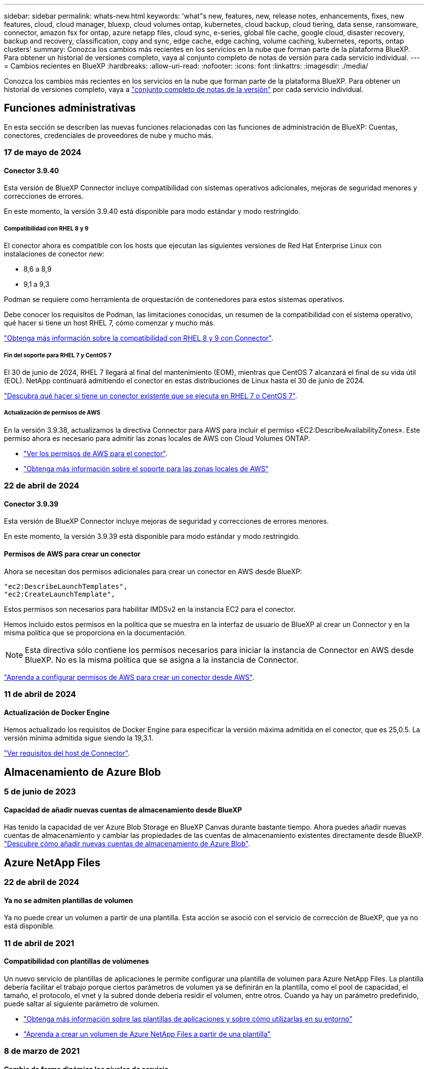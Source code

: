 ---
sidebar: sidebar 
permalink: whats-new.html 
keywords: 'what"s new, features, new, release notes, enhancements, fixes, new features, cloud, cloud manager, bluexp, cloud volumes ontap, kubernetes, cloud backup, cloud tiering, data sense, ransomware, connector, amazon fsx for ontap, azure netapp files, cloud sync, e-series, global file cache, google cloud, disaster recovery, backup and recovery, classification, copy and sync, edge cache, edge caching, volume caching, kubernetes, reports, ontap clusters' 
summary: Conozca los cambios más recientes en los servicios en la nube que forman parte de la plataforma BlueXP. Para obtener un historial de versiones completo, vaya al conjunto completo de notas de versión para cada servicio individual. 
---
= Cambios recientes en BlueXP
:hardbreaks:
:allow-uri-read: 
:nofooter: 
:icons: font
:linkattrs: 
:imagesdir: ./media/


[role="lead"]
Conozca los cambios más recientes en los servicios en la nube que forman parte de la plataforma BlueXP. Para obtener un historial de versiones completo, vaya a link:release-notes-index.html["conjunto completo de notas de la versión"] por cada servicio individual.



== Funciones administrativas

En esta sección se describen las nuevas funciones relacionadas con las funciones de administración de BlueXP: Cuentas, conectores, credenciales de proveedores de nube y mucho más.



=== 17 de mayo de 2024



==== Conector 3.9.40

Esta versión de BlueXP Connector incluye compatibilidad con sistemas operativos adicionales, mejoras de seguridad menores y correcciones de errores.

En este momento, la versión 3.9.40 está disponible para modo estándar y modo restringido.



===== Compatibilidad con RHEL 8 y 9

El conector ahora es compatible con los hosts que ejecutan las siguientes versiones de Red Hat Enterprise Linux con instalaciones de conector _new_:

* 8,6 a 8,9
* 9,1 a 9,3


Podman se requiere como herramienta de orquestación de contenedores para estos sistemas operativos.

Debe conocer los requisitos de Podman, las limitaciones conocidas, un resumen de la compatibilidad con el sistema operativo, qué hacer si tiene un host RHEL 7, cómo comenzar y mucho más.

https://docs.netapp.com/us-en/bluexp-setup-admin/reference-connector-operating-system-changes.html["Obtenga más información sobre la compatibilidad con RHEL 8 y 9 con Connector"].



===== Fin del soporte para RHEL 7 y CentOS 7

El 30 de junio de 2024, RHEL 7 llegará al final del mantenimiento (EOM), mientras que CentOS 7 alcanzará el final de su vida útil (EOL). NetApp continuará admitiendo el conector en estas distribuciones de Linux hasta el 30 de junio de 2024.

https://docs.netapp.com/us-en/bluexp-setup-admin/reference-connector-operating-system-changes.html["Descubra qué hacer si tiene un conector existente que se ejecuta en RHEL 7 o CentOS 7"].



===== Actualización de permisos de AWS

En la versión 3.9.38, actualizamos la directiva Connector para AWS para incluir el permiso «EC2:DescribeAvailabilityZones». Este permiso ahora es necesario para admitir las zonas locales de AWS con Cloud Volumes ONTAP.

* https://docs.netapp.com/us-en/bluexp-setup-admin/reference-permissions-aws.html["Ver los permisos de AWS para el conector"].
* https://docs.netapp.com/us-en/bluexp-cloud-volumes-ontap/whats-new.html["Obtenga más información sobre el soporte para las zonas locales de AWS"^]




=== 22 de abril de 2024



==== Conector 3.9.39

Esta versión de BlueXP Connector incluye mejoras de seguridad y correcciones de errores menores.

En este momento, la versión 3.9.39 está disponible para modo estándar y modo restringido.



==== Permisos de AWS para crear un conector

Ahora se necesitan dos permisos adicionales para crear un conector en AWS desde BlueXP:

[source, json]
----
"ec2:DescribeLaunchTemplates",
"ec2:CreateLaunchTemplate",
----
Estos permisos son necesarios para habilitar IMDSv2 en la instancia EC2 para el conector.

Hemos incluido estos permisos en la política que se muestra en la interfaz de usuario de BlueXP al crear un Connector y en la misma política que se proporciona en la documentación.


NOTE: Esta directiva sólo contiene los permisos necesarios para iniciar la instancia de Connector en AWS desde BlueXP. No es la misma política que se asigna a la instancia de Connector.

https://docs.netapp.com/us-en/bluexp-setup-admin/task-install-connector-aws-bluexp.html#step-2-set-up-aws-permissions["Aprenda a configurar permisos de AWS para crear un conector desde AWS"].



=== 11 de abril de 2024



==== Actualización de Docker Engine

Hemos actualizado los requisitos de Docker Engine para especificar la versión máxima admitida en el conector, que es 25,0.5. La versión mínima admitida sigue siendo la 19,3.1.

https://docs.netapp.com/us-en/bluexp-setup-admin/task-install-connector-on-prem.html#step-1-review-host-requirements["Ver requisitos del host de Connector"].



== Almacenamiento de Azure Blob



=== 5 de junio de 2023



==== Capacidad de añadir nuevas cuentas de almacenamiento desde BlueXP

Has tenido la capacidad de ver Azure Blob Storage en BlueXP Canvas durante bastante tiempo. Ahora puedes añadir nuevas cuentas de almacenamiento y cambiar las propiedades de las cuentas de almacenamiento existentes directamente desde BlueXP. https://docs.netapp.com/us-en/bluexp-blob-storage/task-add-blob-storage.html["Descubre cómo añadir nuevas cuentas de almacenamiento de Azure Blob"^].



== Azure NetApp Files



=== 22 de abril de 2024



==== Ya no se admiten plantillas de volumen

Ya no puede crear un volumen a partir de una plantilla. Esta acción se asoció con el servicio de corrección de BlueXP, que ya no está disponible.



=== 11 de abril de 2021



==== Compatibilidad con plantillas de volúmenes

Un nuevo servicio de plantillas de aplicaciones le permite configurar una plantilla de volumen para Azure NetApp Files. La plantilla debería facilitar el trabajo porque ciertos parámetros de volumen ya se definirán en la plantilla, como el pool de capacidad, el tamaño, el protocolo, el vnet y la subred donde debería residir el volumen, entre otros. Cuando ya hay un parámetro predefinido, puede saltar al siguiente parámetro de volumen.

* https://docs.netapp.com/us-en/bluexp-remediation/concept-resource-templates.html["Obtenga más información sobre las plantillas de aplicaciones y sobre cómo utilizarlas en su entorno"^]
* https://docs.netapp.com/us-en/bluexp-azure-netapp-files/task-create-volumes.html["Aprenda a crear un volumen de Azure NetApp Files a partir de una plantilla"]




=== 8 de marzo de 2021



==== Cambie de forma dinámica los niveles de servicio

Ahora puede cambiar de forma dinámica el nivel de servicio de un volumen para satisfacer las necesidades de la carga de trabajo y optimizar los costes. El volumen se mueve al otro pool de capacidad sin afectar al volumen.

https://docs.netapp.com/us-en/bluexp-azure-netapp-files/task-manage-volumes.html#change-the-volumes-service-level["Aprenda a cambiar el nivel de servicio de un volumen"].



== Amazon FSX para ONTAP



=== 30 de julio de 2023

Ahora los clientes pueden crear sistemas de archivos de Amazon FSx para NetApp ONTAP en tres nuevas regiones de AWS: Europa (Zúrich), Europa (España) y Asia Pacífico (Hyderabad).

Consulte link:https://aws.amazon.com/about-aws/whats-new/2023/04/amazon-fsx-netapp-ontap-three-regions/#:~:text=Customers%20can%20now%20create%20Amazon,file%20systems%20in%20the%20cloud["Amazon FSx para NetApp ONTAP ya está disponible en tres regiones adicionales"^] para obtener todos los detalles.



=== 02 de julio de 2023

* Ahora puede hacerlo link:https://docs.netapp.com/us-en/cloud-manager-fsx-ontap/use/task-add-fsx-svm.html["Añadir una máquina virtual de almacenamiento"] Al sistema de archivos de Amazon FSx para NetApp ONTAP mediante BlueXP.
* La pestaña **Mis oportunidades** ahora es **Mi estado**. La documentación se actualiza para reflejar el nuevo nombre.




=== 04 de junio de 2023

* Cuando link:https://docs.netapp.com/us-en/cloud-manager-fsx-ontap/use/task-creating-fsx-working-environment.html#create-an-amazon-fsx-for-netapp-ontap-working-environment["crear un entorno de trabajo"], puede especificar la hora de inicio de la ventana de mantenimiento semanal de 30 minutos para asegurarse de que el mantenimiento no entra en conflicto con las actividades empresariales críticas.
* Cuando link:https://docs.netapp.com/us-en/cloud-manager-fsx-ontap/use/task-add-fsx-volumes.html["creación de un volumen"], Puede habilitar la optimización de datos mediante la creación de una FlexGroup para distribuir datos entre volúmenes.




== Almacenamiento Amazon S3



=== 5 de marzo de 2023



==== Posibilidad de añadir nuevos cubos desde BlueXP

Has tenido la posibilidad de ver cubos de Amazon S3 en BlueXP Canvas durante mucho tiempo. Ahora puede agregar nuevos cubos y cambiar las propiedades de los cubos existentes directamente desde BlueXP. https://docs.netapp.com/us-en/bluexp-s3-storage/task-add-s3-bucket.html["Descubra cómo añadir nuevos bloques de Amazon S3"^].



== Backup y recuperación



=== 30 de abril de 2024



==== Capacidad para habilitar o deshabilitar los análisis programados de ransomware

Anteriormente, podía habilitar o deshabilitar los análisis de ransomware, pero no podía hacer esto para los análisis programados.

Con este lanzamiento, ahora puede habilitar o deshabilitar los análisis programados de ransomware en la última copia de Snapshot utilizando la opción de la página Configuración avanzada. Si la activa, las exploraciones se realizan semanalmente de forma predeterminada. Puede cambiar esa programación a días o semanas o deshabilitarla, lo que ahorrará costes.

Consulte la siguiente información para obtener más detalles:

* https://docs.netapp.com/us-en/bluexp-backup-recovery/task-manage-backup-settings-ontap.html["Gestionar la configuración de copia de seguridad"]
* https://docs.netapp.com/us-en/bluexp-backup-recovery/task-create-policies-ontap.html["Gestione políticas para volúmenes de ONTAP"]
* https://docs.netapp.com/us-en/bluexp-backup-recovery/concept-cloud-backup-policies.html["Configuración de políticas de backup en objeto"]




=== 04 de abril de 2024



==== Capacidad de habilitar o deshabilitar los análisis de ransomware

Anteriormente, cuando habilitó la detección de ransomware en una política de backup, los análisis se realizaban automáticamente cuando se creó el primer backup y cuando restauró un backup. Anteriormente, el servicio analizaba todas las copias snapshot y no podía desactivar las exploraciones.

Con este lanzamiento, ahora puede habilitar o deshabilitar los análisis de ransomware en la última copia de Snapshot usando la opción de la página Configuración avanzada. Si la activa, las exploraciones se realizan semanalmente de forma predeterminada.

Consulte la siguiente información para obtener más detalles:

* https://docs.netapp.com/us-en/bluexp-backup-recovery/task-manage-backup-settings-ontap.html["Gestionar la configuración de copia de seguridad"]
* https://docs.netapp.com/us-en/bluexp-backup-recovery/task-create-policies-ontap.html["Gestione políticas para volúmenes de ONTAP"]
* https://docs.netapp.com/us-en/bluexp-backup-recovery/concept-cloud-backup-policies.html["Configuración de políticas de backup en objeto"]




=== 12 de marzo de 2024



==== Capacidad para realizar «Restauraciones rápidas» desde backups en el cloud a volúmenes de ONTAP en las instalaciones

Ahora puede realizar una restauración _rápida_ de un volumen desde un almacenamiento en cloud a un volumen de destino de ONTAP en las instalaciones. Antes, podía realizar una restauración rápida solo en un sistema Cloud Volumes ONTAP. La restauración rápida es ideal para situaciones de recuperación ante desastres en las que se necesita proporcionar acceso a un volumen lo antes posible. Una restauración rápida es mucho más rápida que la restauración de volúmenes completos; restaura los metadatos desde una snapshot de la nube a un volumen de destino de ONTAP. La fuente podría ser AWS S3, Azure Blob, Google Cloud Services o NetApp StorageGRID.

El sistema de destino local de ONTAP debe ejecutar ONTAP versión 9.14.1 o posterior.

Puede hacerlo mediante el proceso Examinar y Restaurar, no mediante el proceso Buscar y Restaurar.

Para obtener más información, consulte https://docs.netapp.com/us-en/bluexp-backup-recovery/task-restore-backups-ontap.html["Restaurar datos de ONTAP de archivos de backup"].



==== Capacidad de restaurar archivos y carpetas desde copias de Snapshot y replicación

Anteriormente, solo podía restaurar archivos y carpetas desde copias de backup en AWS, Azure y Google Cloud Services. Ahora puede restaurar archivos y carpetas desde copias Snapshot locales y desde copias de replicación.

Puede realizar esta función mediante el proceso de búsqueda y restauración, no mediante el proceso de exploración y restauración.



== Clasificación



=== 1 de abril de 2024 (Versión 1,30)



==== Compatibilidad añadida para la clasificación de BlueXP de RHEL v8,8 y v9,3

Esta versión es compatible con Red Hat Enterprise Linux v8,8 y v9,3, además de la versión 9.x admitida anteriormente, que requiere Podman, en lugar del motor Docker. Esto es aplicable a cualquier instalación manual en las instalaciones de la clasificación de BlueXP.

Los siguientes sistemas operativos deben utilizar el motor de contenedor Podman y requieren la versión de clasificación de BlueXP 1,30 o posterior: Red Hat Enterprise Linux versiones 8,8, 9,0, 9,1, 9,2 y 9,3.

Más información acerca de https://docs.netapp.com/us-en/bluexp-classification/task-deploy-overview.html["Información general sobre las puestas en marcha de clasificación de BlueXP"].



==== Se quitó la opción para activar la recogida del registro de auditoría

Se deshabilitó la opción para activar la recogida de registros de auditoría.



==== Velocidad de escaneo mejorada

Se ha mejorado el rendimiento de escaneo en nodos de escáner secundarios. Puede agregar más nodos de escáner si necesita potencia de procesamiento adicional para sus escaneos. Para obtener más información, consulte https://docs.netapp.com/us-en/bluexp-classification/task-deploy-compliance-onprem.html["Instala la clasificación de BlueXP en un host que tenga acceso a Internet"].



==== Actualizaciones automáticas

Si implementaste la clasificación de BlueXP en un sistema con acceso a Internet, el sistema se actualizará automáticamente. Anteriormente, la actualización se produjo después de un tiempo específico transcurrido desde la última actividad del usuario. Con esta versión, la clasificación de BlueXP se actualiza automáticamente si la hora local es entre las 1:00 y las 5:00:00. Si la hora local está fuera de estas horas, la actualización se produce después de que transcurra un tiempo específico desde la última actividad del usuario. Para obtener más información, consulte https://docs.netapp.com/us-en/bluexp-classification/task-deploy-compliance-onprem.html["Instale en un host Linux con acceso a Internet"].

Si implementaste la clasificación de BlueXP sin acceso a Internet, tendrás que actualizar manualmente. Para obtener más información, consulte https://docs.netapp.com/us-en/bluexp-classification/task-deploy-compliance-dark-site.html["Instala la clasificación BlueXP en un host Linux sin acceso a Internet"].



=== 4 de marzo de 2024 (versión 1,29)



==== Ahora puede excluir los datos de escaneo que residen en ciertos directorios de origen de datos

Si desea que la clasificación de BlueXP excluya los datos de análisis que residen en determinados directorios de orígenes de datos, puede añadir estos nombres de directorio a un archivo de configuración que procese la clasificación de BlueXP. Esta función le permite evitar el escaneo de directorios que no son necesarios, o que daría lugar a la devolución de resultados de datos personales falsos positivos.

https://docs.netapp.com/us-en/bluexp-classification/task-exclude-scan-paths.html["Leer más"].



==== El soporte de instancias extra grandes ya está cualificado

Si necesitas la clasificación de BlueXP para analizar más de 250 millones de archivos, puedes utilizar una instancia de Extra Large en la puesta en marcha de la nube o en la instalación on-premises. Este tipo de sistema puede escanear hasta 500 millones de archivos.

https://docs.netapp.com/us-en/bluexp-classification/concept-cloud-compliance.html#using-a-smaller-instance-type["Leer más"].



=== 10 de enero de 2024 (versión 1,27)



==== Los resultados de la página de investigación ahora muestran el tamaño total además del número total de elementos

Los resultados filtrados en la página de investigación ahora muestran el tamaño total de los elementos además del número total de archivos. Esto puede ayudar al mover archivos, eliminar archivos y más.



==== Configurar IDs de grupo adicionales como abiertos para la organización

Ahora puede configurar los ID de grupo en NFS para que se consideren «abiertos a la organización» directamente desde la clasificación de BlueXP si el grupo no se había establecido inicialmente con ese permiso. Todos los archivos y carpetas que tengan estos ID de grupo adjuntos se mostrarán como abiertos a la organización en la página Detalles de la investigación. Descubra cómo https://docs.netapp.com/us-en/bluexp-classification/task-add-group-id-as-open.html["Agregar ID de grupo adicionales como abiertos a la organización"].



== Cloud Volumes ONTAP



=== 23 de abril de 2024



==== Se admiten nuevas regiones para implementaciones de varias zonas de disponibilidad en Azure

Las siguientes regiones admiten ahora implementaciones de zonas de disponibilidad múltiple de alta disponibilidad en Azure para Cloud Volumes ONTAP 9.12.1 GA y versiones posteriores:

* Alemania Oeste Central
* Polonia Central
* Oeste de EE.UU. 3
* Israel Central
* Italia Norte
* Canada Central


Para ver una lista de todas las regiones, consulte https://bluexp.netapp.com/cloud-volumes-global-regions["Mapa de regiones globales en Azure"^].



==== La región de Johannesburgo ahora es compatible con Google Cloud

La región de Johannesburgo (`africa-south1` Región) ahora es compatible con Google Cloud para Cloud Volumes ONTAP 9.12.1 GA y posterior.

Para ver una lista de todas las regiones, consulte https://bluexp.netapp.com/cloud-volumes-global-regions["Mapa de regiones globales en Google Cloud"^].



==== Ya no se admiten plantillas y etiquetas de volumen

Ya no se puede crear un volumen a partir de una plantilla ni editar las etiquetas de un volumen. Estas acciones estaban asociadas al servicio de corrección de BlueXP, que ya no está disponible.



=== 8 de marzo de 2024



==== Compatibilidad con Amazon Instant Metadata Service v2

En AWS, Cloud Volumes ONTAP, Mediator y Connector ahora admiten el servicio de metadatos instantáneos de Amazon v2 (IMDSv2) para todas las funciones. IMDSv2 proporciona protección mejorada contra vulnerabilidades. Anteriormente, solo IMDSv1 era compatible.

Si las directivas de seguridad lo requieren, puede configurar las instancias de EC2 para que utilicen IMDSv2. Para obtener instrucciones, consulte link:https://docs.netapp.com/us-en/bluexp-setup-admin/task-managing-connectors.html#require-the-use-of-imdsv2-on-amazon-ec2-instances["Documentación de configuración y administración de BlueXP para gestionar los conectores existentes"^].



=== 5 de marzo de 2024



==== Cloud Volumes ONTAP 9.14.1 GA

BlueXP ahora puede poner en marcha y gestionar el lanzamiento de disponibilidad general de Cloud Volumes ONTAP 9.14.1 en AWS, Azure y Google Cloud.



== Cloud Volumes Service para Google Cloud



=== 9 de septiembre de 2020



==== Compatibilidad con Cloud Volumes Service para Google Cloud

Ahora puede gestionar Cloud Volumes Service para Google Cloud directamente desde BlueXP:

* Configurar y crear un entorno de trabajo
* Cree y gestione volúmenes NFSv3 y NFSv4.1 para clientes de Linux y UNIX
* Crear y gestionar volúmenes de SMB 3.x para clientes Windows
* Crear, eliminar y restaurar copias de Snapshot de volumen




== Operaciones de cloud



=== 7 de diciembre de 2020



==== Navegación entre Cloud Manager y Spot

Ahora es más fácil navegar entre Cloud Manager y Spot.

Una nueva sección de *Operaciones de almacenamiento* en Spot le permite navegar directamente a Cloud Manager. Después de terminar, puede volver a Spot desde la pestaña *Compute* de Cloud Manager.



=== 18 de octubre de 2020



==== Presentamos el servicio de computación

Aprovechando https://spot.io/products/cloud-analyzer/["Spot's Cloud Analyzer"^], Cloud Manager ahora puede proporcionar un análisis de costes de alto nivel de su gasto en informática en la nube e identificar ahorros potenciales. Esta información está disponible en el servicio *Compute* de Cloud Manager.

https://docs.netapp.com/us-en/bluexp-cloud-ops/concept-compute.html["Obtenga más información sobre el servicio de computación"].

image:https://raw.githubusercontent.com/NetAppDocs/bluexp-cloud-ops/main/media/screenshot_compute_dashboard.gif["Captura de pantalla que muestra la página Análisis de costes en Cloud Manager"]



== Copiar y sincronizar



=== 8 de abril de 2024



==== Compatibilidad con RHEL 8,9

El agente de datos ahora se admite en hosts que ejecutan Red Hat Enterprise Linux 8,9.

https://docs.netapp.com/us-en/bluexp-copy-sync/task-installing-linux.html#linux-host-requirements["Vea los requisitos del host Linux"].



=== 11 de febrero de 2024



==== Filtra directorios por regex

Los usuarios ahora tienen la opción de filtrar directorios usando regex.

https://docs.netapp.com/us-en/bluexp-copy-sync/task-creating-relationships.html#create-other-types-of-sync-relationships["Obtenga más información sobre la función *Excluir directorios*."]



=== 26 de noviembre de 2023



==== Soporte de clase de almacenamiento de datos fríos para Azure Blob

El nivel de almacenamiento de datos fríos de Azure Blob ahora está disponible al crear una relación de sincronización.

https://docs.netapp.com/us-en/bluexp-copy-sync/task-creating-relationships.html["Obtenga más información sobre la creación de una relación de sincronización."]



==== Soporte para la región de Tel Aviv en agentes de datos de AWS

Tel Aviv es ahora una región compatible al crear un agente de datos en AWS.

https://docs.netapp.com/us-en/bluexp-copy-sync/task-installing-aws.html#creating-the-data-broker["Obtenga más información sobre cómo crear un agente de datos en AWS"].



==== Actualizar a la versión del nodo para los agentes de datos

Todos los nuevos agentes de datos utilizarán ahora la versión del nodo 21,2.0. Los agentes de datos que no son compatibles con esta actualización, como CentOS 7,0 y Ubuntu Server 18,0, ya no funcionarán con la copia y sincronización de BlueXP.



== Asesor digital



=== 28 de marzo de 2024



==== Asesor de actualizaciones

La versión anterior de Upgrade Advisor ya no está disponible. Puede utilizar la versión mejorada de Upgrade Advisor para generar planes de actualización para un solo clúster y de varios clústeres. link:https://docs.netapp.com/us-en/active-iq/upgrade_advisor_overview.html["Descubra cómo ver las recomendaciones de actualización y generar un plan de actualización."]



=== 15 de marzo de 2024



==== Bienestar

* El flujo de trabajo de bienestar ahora incluye el widget de sostenibilidad, que proporciona el recuento de acciones recomendadas en los niveles de cliente, lista de seguimiento, sitio y grupo. Puede hacer clic en el número de acciones para obtener una vista detallada de estas acciones recomendadas en el panel de control de Sustainability. Para obtener más información, consulte link:https://docs.netapp.com/us-en/active-iq/learn_BlueXP_sustainability.html["Analice la sostenibilidad de sus sistemas de almacenamiento"].
* Las vulnerabilidades de seguridad y los widgets de defensa contra ransomware del flujo de trabajo de bienestar se combinan en un único widget, que ahora se denomina seguridad y defensa contra ransomware.




==== Consola de comprobación del estado

La cronología de casos técnicos se mejora para ver el historial completo de casos de 6 o 12 meses.



=== 29 de febrero de 2024



==== Lista de observación

Ahora puedes crear una lista de seguimiento basada en los números de suscripción de Keystone y buscar una suscripción de Keystone utilizando los tres primeros caracteres de un número de suscripción o un nombre de lista de seguimiento.



== Cartera digital



=== 5 de marzo de 2024



==== Recuperación ante desastres de BlueXP

La cartera digital de BlueXP ahora te permite gestionar las licencias para la recuperación ante desastres de BlueXP. Es posible añadir licencias, actualizar licencias y ver detalles sobre la capacidad con licencia.

https://docs.netapp.com/us-en/bluexp-digital-wallet/task-manage-data-services-licenses.html["Descubre cómo gestionar las licencias para los servicios de datos de BlueXP"]



=== 30 de julio de 2023



==== Mejoras en los informes de uso

Hay disponibles varias mejoras en los informes de uso de Cloud Volumes ONTAP:

* La unidad TiB ahora se incluye en el nombre de las columnas.
* Ahora se incluye un nuevo campo _node(s)_ para los números de serie.
* Ahora se incluye una nueva columna _Workload Type_ en el informe Storage VMs usage.
* Los nombres de entornos de trabajo ahora se incluyen en los informes de uso de volúmenes y máquinas virtuales de almacenamiento.
* El tipo de volumen _file_ ahora está etiquetado como _Primary (Read/Write)_.
* El tipo de volumen _secondary_ ahora está etiquetado como _Secondary (DP)_.


Para obtener más información sobre los informes de uso, consulte https://docs.netapp.com/us-en/bluexp-digital-wallet/task-manage-capacity-licenses.html#download-usage-reports["Descargar informes de uso"].



=== 7 de mayo de 2023



==== Ofertas privadas de Google Cloud

La cartera digital de BlueXP ahora identifica las suscripciones a Google Cloud Marketplace que están asociadas a una oferta privada y muestra la fecha de finalización y la duración de la suscripción. Esta mejora le permite verificar que ha aceptado con éxito la oferta privada y validar sus términos.



==== Desglose del uso de carga

Ahora puede averiguar por qué se le cobra cuando está suscrito a licencias basadas en capacidad. Puede descargar los siguientes tipos de informes de uso desde la cartera digital de BlueXP. Los informes de uso proporcionan los detalles de capacidad de las suscripciones y cómo se le cobra por los recursos de sus suscripciones a Cloud Volumes ONTAP. Los informes descargables se pueden compartir fácilmente con otros.

* Uso del paquete Cloud Volumes ONTAP
* Uso de alto nivel
* Uso de los equipos virtuales de almacenamiento
* Uso de volúmenes


Para obtener más información sobre los informes de uso, consulte https://docs.netapp.com/us-en/bluexp-digital-wallet/task-manage-capacity-licenses.html#download-usage-reports["Descargar informes de uso"].



=== 3 de abril de 2023



==== Notificaciones por correo electrónico

Las notificaciones por correo electrónico ahora son compatibles con la cartera digital de BlueXP.

Si configura los ajustes de notificación, puede recibir notificaciones por correo electrónico cuando sus licencias de BYOL estén a punto de expirar (una notificación de "advertencia") o si ya han caducado (una notificación de "error").

https://docs.netapp.com/us-en/bluexp-setup-admin/task-monitor-cm-operations.html["Aprenda a configurar notificaciones por correo electrónico"^]



==== Capacidad con licencia para suscripciones al mercado

Al visualizar la gestión de licencias basadas en la capacidad para Cloud Volumes ONTAP, la cartera digital de BlueXP ahora muestra la capacidad con licencia que compraste con las ofertas privadas del mercado.

https://docs.netapp.com/us-en/bluexp-digital-wallet/task-manage-capacity-licenses.html["Aprenda a ver la capacidad consumida en su cuenta"].



== Recuperación tras siniestros



=== 5 de marzo de 2024

Esta es la versión de Disponibilidad general de la recuperación de desastres de BlueXP, que incluye las siguientes actualizaciones.

* *ACTUALIZACIONES DE LICENCIA*: Con la recuperación ante desastres de BlueXP, puedes registrarte para una prueba gratuita de 90 días o BYOL, que es un archivo de licencia de NetApp (NLF) que obtienes de tu representante de ventas de NetApp Puede utilizar el número de serie de la licencia para activar la licencia de licencia en la cartera digital de BlueXP. Los cargos de recuperación ante desastres de BlueXP se basan en la capacidad aprovisionada de los almacenes de datos.
+
Para obtener más detalles sobre cómo configurar la licencia para la recuperación ante desastres de BlueXP, consulte https://docs.netapp.com/us-en/bluexp-disaster-recovery/get-started/dr-licensing.html["Configurar la licencia"].

+
Para obtener más información sobre la gestión de licencias para los servicios de *All* BlueXP, consulte https://docs.netapp.com/us-en/bluexp-digital-wallet/task-manage-data-services-licenses.html["Gestiona las licencias para todos los servicios de BlueXP"^].



* *Editar horarios*: Con esta versión, ahora puede configurar horarios para probar pruebas de cumplimiento y failover para asegurarse de que funcionen correctamente en caso de necesitarlos.
+
Para obtener más información, consulte https://docs.netapp.com/us-en/bluexp-disaster-recovery/use/drplan-create.html["Cree el plan de replicación"].





=== 1 de febrero de 2024

Esta versión previa de la recuperación ante desastres de BlueXP incluye las siguientes actualizaciones:

* * Mejora de red*: Con esta versión, ahora puede cambiar el tamaño de los valores de CPU y RAM de VM. Ahora también puede seleccionar una dirección IP estática o DHCP de red para la máquina virtual.
+
** DHCP: Si elige esta opción, proporcionará credenciales para la máquina virtual.
** Static IP: Puede seleccionar la misma información o una diferente de la máquina virtual de origen. Si elige lo mismo que el origen, no necesita introducir credenciales. Por otro lado, si elige utilizar información diferente de la fuente, puede proporcionar las credenciales, la dirección IP, la máscara de subred, el DNS y la información de la puerta de enlace.
+
Para obtener más información, consulte https://docs.netapp.com/us-en/bluexp-disaster-recovery/use/drplan-create.html["Cree un plan de replicación"].



* *Los scripts personalizados* ahora se pueden incluir como procesos post failover. Con scripts personalizados, puedes ejecutar tu script de recuperación ante desastres de BlueXP después de un proceso de conmutación al respaldo. Por ejemplo, puede utilizar un script personalizado para reanudar todas las transacciones de la base de datos una vez finalizada la operación de failover.
+
Para obtener más información, consulte https://docs.netapp.com/us-en/bluexp-disaster-recovery/use/failover.html["Conmutación al nodo de respaldo en un sitio remoto"].

* *Relación de SnapMirror*: Ahora puede crear una relación de SnapMirror mientras desarrolla el plan de replicación. Anteriormente, tenías que crear la relación fuera de la recuperación ante desastres de BlueXP.
+
Para obtener más información, consulte https://docs.netapp.com/us-en/bluexp-disaster-recovery/use/drplan-create.html["Cree un plan de replicación"].

* *Grupos de consistencia*: Cuando creas un plan de replicación, puedes incluir VMs que sean de diferentes volúmenes y diferentes SVM. La recuperación ante desastres de BlueXP crea una snapshot de grupo de consistencia incluyendo todos los volúmenes y actualizaciones todas las ubicaciones secundarias.
+
Para obtener más información, consulte https://docs.netapp.com/us-en/bluexp-disaster-recovery/use/drplan-create.html["Cree un plan de replicación"].

* *Opción de retraso de encendido de VM*: Cuando crea un plan de replicación, puede agregar VM a un grupo de recursos. Con los grupos de recursos, puede establecer un retraso en cada máquina virtual para que se inicien una secuencia retrasada.
+
Para obtener más información, consulte https://docs.netapp.com/us-en/bluexp-disaster-recovery/use/drplan-create.html["Cree un plan de replicación"].

* * Copias snapshot coherentes con la aplicación*: Puede especificar que cree copias snapshot coherentes con la aplicación. El servicio desactivará la aplicación y, a continuación, realizará una snapshot para obtener un estado coherente de la aplicación.
+
Para obtener más información, consulte https://docs.netapp.com/us-en/bluexp-disaster-recovery/use/drplan-create.html["Cree un plan de replicación"].





=== 11 de enero de 2024

Esta versión preliminar de la recuperación ante desastres de BlueXP incluye las siguientes actualizaciones:

* Con esta versión, puede acceder a la información de otras páginas desde el Dashboard más rápidamente.


https://docs.netapp.com/us-en/bluexp-disaster-recovery/get-started/dr-intro.html["Obtén más información sobre la recuperación ante desastres de BlueXP"].



=== 20 de octubre de 2023

Esta versión preliminar de la recuperación ante desastres de BlueXP incluye las siguientes actualizaciones.

Ahora, con la recuperación ante desastres de BlueXP, puedes proteger tus cargas de trabajo de VMware basadas en NFS on-premises frente a desastres en otro entorno de VMware basado en NFS en las instalaciones además del cloud público. La recuperación de desastres de BlueXP orquesta la finalización de los planes de recuperación ante desastres.


NOTE: Con esta oferta de vista previa, NetApp se reserva el derecho de modificar los detalles, el contenido y la línea de tiempo de la oferta antes de la disponibilidad general.

https://docs.netapp.com/us-en/bluexp-disaster-recovery/get-started/dr-intro.html["Obtén más información sobre la recuperación ante desastres de BlueXP"].



== Sistemas E-Series



=== 18 de septiembre de 2022



==== Compatibilidad con E-Series

Ahora puedes detectar tus sistemas E-Series directamente en BlueXP. El descubrimiento de sistemas E-Series le ofrece una visión completa de los datos en su multicloud híbrido.



== Eficiencia económica



=== 14 de marzo de 2024

Si tienes activos implementados y quieres determinar si es necesario actualizar una tecnología, puedes utilizar las opciones de actualización de la tecnología de eficiencia económica de BlueXP. Puede revisar una breve evaluación de sus cargas de trabajo actuales y recibir recomendaciones, o bien si envió registros de AutoSupport a NetApp en los últimos 90 días, el servicio ahora puede proporcionar una simulación de cargas de trabajo para ver el rendimiento de las cargas de trabajo en hardware nuevo.

También puede agregar una carga de trabajo y excluir las cargas de trabajo existentes de la simulación.

Anteriormente, solo podía realizar una evaluación de sus activos e identificar si se recomienda una actualización tecnológica.

Ahora la función forma parte de la opción Tech Refresh de la barra de navegación izquierda.

Obtenga más información sobre la link:../use/tech-refresh.html["Evaluar una actualización tecnológica"].



=== 08 de noviembre de 2023

Esta versión de la eficiencia económica de BlueXP incluye una nueva opción para realizar una evaluación de sus activos e identificar si se recomienda una actualización tecnológica. El servicio incluye una nueva opción de actualización tecnológica en la navegación izquierda, nuevas páginas en las que puede realizar una evaluación de sus activos y cargas de trabajo actuales, y un informe que le ofrece recomendaciones.



=== 02 de abril de 2023

El nuevo servicio de eficiencia económica de BlueXP identifica los activos de almacenamiento con baja capacidad actual o prevista y ofrece recomendaciones sobre la organización de datos en niveles o la capacidad adicional para sistemas de AFF on-premises.

link:https://docs.netapp.com/us-en/bluexp-economic-efficiency/get-started/intro.html["Obtén más información sobre la eficiencia económica de BlueXP"].



== Almacenamiento en caché en el edge



=== 6 de mayo de 2024 (versión 2,4)

Esta versión corrige algunos problemas menores. El paquete de software actualizado está disponible en https://docs.netapp.com/us-en/bluexp-edge-caching/download-gfc-resources.html#download-required-resources["esta página"].



=== 1 de agosto de 2023 (versión 2,3)

En esta versión se solucionan los problemas descritos en https://docs.netapp.com/us-en/bluexp-edge-caching/fixed-issues.html["Problemas solucionados"]. Los paquetes de software actualizados están disponibles en https://docs.netapp.com/us-en/bluexp-edge-caching/download-gfc-resources.html#download-required-resources["esta página"].



=== 5 de abril de 2023 (versión 2.2)

Esta versión proporciona las nuevas funciones que se enumeran a continuación. También soluciona los problemas descritos en https://docs.netapp.com/us-en/bluexp-edge-caching/fixed-issues.html["Problemas solucionados"].



==== Compatibilidad con caché de archivos global en sistemas Cloud Volumes ONTAP implementados en Google Cloud

Hay disponible una nueva licencia "Edge Cache" cuando se implementa un sistema Cloud Volumes ONTAP en Google Cloud. Tiene derecho a poner en marcha un sistema perimetral de caché de archivos global por cada 3 TIB de capacidad adquirida en el sistema Cloud Volumes ONTAP.

https://docs.netapp.com/us-en/bluexp-cloud-volumes-ontap/concept-licensing.html#packages["Obtenga más información acerca del paquete de licencia de Edge Cache."]



==== El asistente de configuración y la interfaz de usuario de configuración GFC se han mejorado para realizar el registro de licencias de NetApp



==== Optimus PSM mejorado para configurar la funcionalidad Edge Sync



== Google Cloud Storage



=== 10 de julio de 2023



==== Capacidad para añadir nuevos bloques y gestionar bloques existentes desde BlueXP

Has tenido la capacidad de ver buckets de almacenamiento de Google Cloud en BlueXP Canvas durante bastante tiempo. Ahora puede agregar nuevos cubos y cambiar las propiedades de los cubos existentes directamente desde BlueXP. https://docs.netapp.com/us-en/bluexp-google-cloud-storage/task-add-gcp-bucket.html["Descubre cómo añadir nuevos buckets de Google Cloud Storage"^].



== Kubernetes



=== 02 de abril de 2023

* Ahora puede hacerlo link:https://docs.netapp.com/us-en/bluexp-kubernetes/task/task-k8s-manage-trident.html["Desinstale Astra Trident"] Que se instaló con el operador Trident o BlueXP.
* Se han realizado mejoras en la interfaz de usuario y se han actualizado las capturas de pantalla en la documentación.




=== 05 de marzo de 2023

* Kubernetes en BlueXP ahora es compatible con Astra Trident 23.01.
* Se han realizado mejoras en la interfaz de usuario y se han actualizado las capturas de pantalla en la documentación.




=== 06 de noviembre de 2022

Cuando link:https://docs.netapp.com/us-en/bluexp-kubernetes/task/task-k8s-manage-storage-classes.html#add-storage-classes["definición de clases de almacenamiento"], ahora puede habilitar la economía de clase de almacenamiento para el almacenamiento de bloques o sistemas de ficheros.



== Informes de migración



=== 13 de noviembre de 2023

Ahora puede crear informes para los volúmenes que usan el protocolo SMB/CIFS.



=== 03 de septiembre de 2023

El servicio actualizado de informes de migración de BlueXP proporciona actualizaciones a los datos de los informes. Los informes ahora incluyen la capacidad asignada.



=== 02 de junio de 2023

Con el nuevo servicio de informes de migración de BlueXP, puedes identificar rápidamente el número de archivos, directorios, enlaces simbólicos, enlaces físicos, profundidad y amplitud de los árboles de sistemas de archivos, los archivos más grandes, etc. en tu entorno de almacenamiento.

Con esta información, sabrá con anticipación que el proceso que desea utilizar puede manejar su inventario de manera eficiente y exitosa.

link:https://docs.netapp.com/us-en/bluexp-reports/get-started/intro.html["Obtén más información sobre los informes de migración de BlueXP"].



== Clústeres de ONTAP en las instalaciones



=== 22 de abril de 2024



==== Ya no se admiten plantillas de volumen

Ya no puede crear un volumen a partir de una plantilla. Esta acción se asoció con el servicio de corrección de BlueXP, que ya no está disponible.



=== 30 de julio de 2023



==== Cree volúmenes de FlexGroup

Si estás gestionando un clúster con un conector, ahora puede crear volúmenes de FlexGroup mediante la API de BlueXP.

* https://docs.netapp.com/us-en/bluexp-automation/cm/wf_onprem_flexgroup_ontap_create_vol.html["Conozca cómo crear un volumen de FlexGroup"^]
* https://docs.netapp.com/us-en/ontap/flexgroup/definition-concept.html["Vea qué es un volumen de FlexGroup"^]




=== 2 de julio de 2023



==== Detección de clúster desde Mi estado

Ahora puedes detectar los clústeres de ONTAP on-premises desde *Canvas > Mi estado* mediante la selección de un clúster que BlueXP detectó previamente a partir de los clústeres de ONTAP asociados con la dirección de correo electrónico para tu inicio de sesión de BlueXP.

https://docs.netapp.com/us-en/bluexp-ontap-onprem/task-discovering-ontap.html#add-a-pre-discovered-cluster["Aprenda a descubrir clústeres en la página Mi estado"].



== Resiliencia operativa



=== 02 de abril de 2023

Mediante el nuevo servicio de resiliencia operativa de BlueXP y sus sugerencias automatizadas para la corrección de los riesgos operativos TECNOLÓGICOS, puedes implementar soluciones sugeridas antes de que se produzca una interrupción o un fallo.

La resiliencia operativa es un servicio que le ayuda a analizar las alertas y los eventos para mantener el estado, el tiempo de actividad y el rendimiento de los servicios y las soluciones.

link:https://docs.netapp.com/us-en/bluexp-operational-resiliency/get-started/intro.html["Obtenga más información sobre la resiliencia operativa de BlueXP"].



== Protección contra ransomware



=== 14 de mayo de 2024

Esta versión es la versión de disponibilidad general de la protección de ransomware de BlueXP. Incluye las siguientes actualizaciones:

* *Actualizaciones de licencias*: Puedes registrarte para una prueba gratuita de 90 días, comprar una suscripción de pago por uso por 1, 2 o 3 años con Amazon Web Services Marketplace, o traer tu propia licencia de NetApp.
+
https://docs.netapp.com/us-en/bluexp-ransomware-protection/rp-start-licenses.html["Obtenga más información sobre la configuración de licencias"].

* *Protocolo CIFS*: El servicio ahora es compatible con ONTAP y Cloud Volumes ONTAP en entornos de trabajo de AWS usando protocolos NFS y CIFS. La versión anterior solo admitía el protocolo NFS.
* *Detalles de la carga de trabajo*: Esta versión ahora proporciona más detalles en la información de la carga de trabajo de las páginas de Protección para mejorar la evaluación de la protección de la carga de trabajo. A partir de los detalles de la carga de trabajo, es posible cambiar el nombre de la carga de trabajo, cambiar la importancia de la carga de trabajo, revisar la política asignada actualmente y revisar los destinos de backup configurados.
+
https://docs.netapp.com/us-en/bluexp-ransomware-protection/rp-use-protect.html["Obtenga más información sobre la visualización de detalles de las cargas de trabajo en las páginas Protection"].

* * Protección y recuperación coherentes con las aplicaciones y con las máquinas virtuales*: Ahora puede realizar una protección coherente con las aplicaciones con el software NetApp SnapCenter y una protección coherente con las máquinas virtuales con el complemento SnapCenter para VMware vSphere, logrando un estado inactivo y consistente para evitar una posible pérdida de datos más adelante si se necesita recuperación. Si se requiere la recuperación, puede restaurar la aplicación o la máquina virtual a su estado anterior y a la última transacción.
+
https://docs.netapp.com/us-en/bluexp-ransomware-protection/rp-use-protect.html["Obtenga más información sobre la protección de cargas de trabajo"].

* * Estrategias de protección contra ransomware*: Si las políticas Snapshot o Backup no existen en la carga de trabajo, puede crear una estrategia de protección contra ransomware, que puede incluir las siguientes políticas que cree en este servicio:
+
** Política de Snapshot
** Política de backup
** Política de detección
+
https://docs.netapp.com/us-en/bluexp-ransomware-protection/rp-use-protect.html["Obtenga más información sobre la protección de cargas de trabajo"].



* *Habilitar detección de amenazas* ahora está disponible usando un sistema de administración de eventos y seguridad de terceros (SIEM). El panel de control muestra ahora una nueva recomendación para habilitar la detección de amenazas, que se puede configurar en la página Configuración.
+
https://docs.netapp.com/us-en/bluexp-ransomware-protection/rp-use-settings.html["Obtenga más información sobre la configuración de opciones de configuración"].

* *Los nuevos estados de detección* aparecen en la página Protección que muestra el estado de la detección de ransomware aplicada a la carga de trabajo.
+
https://docs.netapp.com/us-en/bluexp-ransomware-protection/rp-use-protect.html["Obtenga más información sobre la protección de cargas de trabajo y la visualización de estados de protección"].

* *Descargar archivos CSV* desde las páginas Panel de Control, Protección, Alertas y Recuperación.
+
https://docs.netapp.com/us-en/bluexp-ransomware-protection/rp-use-reports.html["Obtenga más información sobre la descarga de archivos CSV desde el panel de control y otras páginas"].

* *Ver documentación* el enlace ahora está incluido en la interfaz de usuario. Puede acceder a esta documentación desde la vertical de Dasbhoard *Acciones* image:button-actions-vertical.png["Acciones verticales"] opción. Selecciona *Novedades* para ver los detalles en las notas de la versión o *Documentación* para ver la página principal de la documentación de protección contra ransomware de BlueXP.




=== 5 de marzo de 2024

Esta versión previa de la protección contra ransomware de BlueXP incluye las siguientes actualizaciones:

* *Gestión de políticas de protección*: Además de usar políticas predefinidas, ahora puede crear, cambiar y eliminar políticas. https://docs.netapp.com/us-en/bluexp-ransomware-protection/rp-use-protect.html["Obtenga más información sobre la gestión de políticas"].
* *Inmutabilidad en almacenamiento secundario (DataLock)*: Ahora puede hacer que la copia de seguridad sea inmutable en el almacenamiento secundario usando la tecnología NetApp DataLock en el almacén de objetos. https://docs.netapp.com/us-en/bluexp-ransomware-protection/rp-use-protect.html["Obtén más información sobre la creación de políticas de protección"].
* *Copia de seguridad automática en NetApp StorageGRID*: Además de usar AWS, ahora puede elegir StorageGRID como destino de copia de seguridad. https://docs.netapp.com/us-en/bluexp-ransomware-protection/rp-use-settings.html["Obtenga más información sobre la configuración de destinos de backup"].
* *Características adicionales para investigar posibles ataques*: Ahora puedes ver más detalles forenses para investigar el posible ataque detectado. https://docs.netapp.com/us-en/bluexp-ransomware-protection/rp-use-alert.html["Más información sobre cómo responder a una alerta de ransomware detectada"].
* *Proceso de recuperación*. Se mejoró el proceso de recuperación. Ahora puede recuperar volumen por volumen, todos los volúmenes para una carga de trabajo o incluso algunos archivos del volumen, todo en un único flujo de trabajo. https://docs.netapp.com/us-en/bluexp-ransomware-protection/rp-use-recover.html["Descubre cómo recuperarse de un ataque de ransomware (después de que se hayan neutralizado los incidentes)"].


https://docs.netapp.com/us-en/bluexp-ransomware-protection/concept-ransomware-protection.html["Obtén más información sobre la protección frente al ransomware de BlueXP"].



=== 6 de octubre de 2023

El servicio de protección frente al ransomware de BlueXP es una solución de SaaS que protege datos, detecta posibles ataques y recupera datos desde un ataque de ransomware.

Para la versión de vista previa, el servicio protege las cargas de trabajo basadas en aplicaciones de Oracle, MySQL, almacenes de datos de máquinas virtuales y recursos compartidos de archivos en el almacenamiento NAS en las instalaciones, así como Cloud Volumes ONTAP en AWS (mediante el protocolo NFS) en las cuentas de BlueXP de forma individual y crea backups de los datos en el almacenamiento en cloud de Amazon Web Services.

El servicio de protección frente a ransomware de BlueXP ofrece un uso completo de diversas tecnologías de NetApp para que su administrador de seguridad de datos o el ingeniero de operaciones de seguridad puedan lograr los siguientes objetivos:

* Mira la protección contra ransomware en todas tus cargas de trabajo de un vistazo.
* Obtenga información sobre las recomendaciones de protección frente al ransomware
* Mejora la postura de protección basándose en las recomendaciones de protección frente al ransomware de BlueXP.
* Asigna políticas de protección frente al ransomware para proteger tus principales cargas de trabajo y datos de alto riesgo frente a ataques de ransomware.
* Supervise el estado de sus cargas de trabajo frente a ataques de ransomware y busque anomalías en los datos.
* Evalúa rápidamente el impacto de los incidentes de ransomware en tu carga de trabajo.
* Recupérese de forma inteligente de los incidentes de ransomware restaurando los datos y garantizando que no se produzca la reinfección de los datos almacenados.


https://docs.netapp.com/us-en/bluexp-ransomware-protection/concept-ransomware-protection.html["Obtén más información sobre la protección frente al ransomware de BlueXP"].



== Reparación

El servicio de corrección de BlueXP se eliminó el 22 de abril de 2024.



== Replicación



=== 18 de septiembre de 2022



==== FSX para ONTAP a Cloud Volumes ONTAP

Ahora puede replicar datos de un sistema de archivos Amazon FSX para ONTAP en Cloud Volumes ONTAP.

https://docs.netapp.com/us-en/bluexp-replication/task-replicating-data.html["Aprenda a configurar la replicación de datos"].



=== 31 de julio de 2022



==== FSX para ONTAP como origen de datos

Ahora puede replicar datos de un sistema de archivos Amazon FSX para ONTAP en los siguientes destinos:

* Amazon FSX para ONTAP
* Clúster de ONTAP en las instalaciones


https://docs.netapp.com/us-en/bluexp-replication/task-replicating-data.html["Aprenda a configurar la replicación de datos"].



=== 2 de septiembre de 2021



==== Compatibilidad con Amazon FSX para ONTAP

Ahora puede replicar datos desde un sistema Cloud Volumes ONTAP o un clúster de ONTAP en las instalaciones en un sistema de archivos Amazon FSX para ONTAP.

https://docs.netapp.com/us-en/bluexp-replication/task-replicating-data.html["Aprenda a configurar la replicación de datos"].



== StorageGRID



=== 18 de septiembre de 2022



==== Compatibilidad con StorageGRID

Ahora puede descubrir sus sistemas StorageGRID directamente desde BlueXP. El descubrimiento de StorageGRID le ofrece una visión completa de los datos en su multicloud híbrido.



== Organización en niveles



=== 9 de agosto de 2023



==== Use un prefijo personalizado para el nombre del bloque donde se almacenan los datos almacenados en niveles

Anteriormente, era necesario utilizar el prefijo predeterminado «fabric-pool» al definir el nombre del bucket, por ejemplo, _fabric-pool-bucket1_. Ahora puede utilizar un prefijo personalizado al asignar un nombre a su cubo. Esta funcionalidad solo está disponible cuando se organizan los datos en niveles en Amazon S3. https://docs.netapp.com/us-en/bluexp-tiering/task-tiering-onprem-aws.html#prepare-your-aws-environment["Leer más"].



==== Busca un clúster en todos los conectores de BlueXP

Si utiliza varios conectores para gestionar todos los sistemas de almacenamiento del entorno, algunos clústeres en los que desea implementar la organización en niveles pueden estar en conectores diferentes. Si no estás seguro de qué Connector gestiona un determinado clúster, puedes buscar en todos los conectores mediante la organización en niveles de BlueXP. https://docs.netapp.com/us-en/bluexp-tiering/task-managing-tiering.html#search-for-a-cluster-across-all-bluexp-connectors["Leer más"].



=== 4 de julio de 2023



==== Ahora puede ajustar el ancho de banda utilizado para cargar datos inactivos en el almacenamiento de objetos

Al activar la organización en niveles de BlueXP, ONTAP puede utilizar una cantidad ilimitada de ancho de banda de red para transferir los datos inactivos de los volúmenes del clúster al almacenamiento de objetos. Si observa que el tráfico por niveles afecta a las cargas de trabajo normales de usuario, puede limitar la cantidad de ancho de banda que se puede utilizar durante la transferencia. https://docs.netapp.com/us-en/bluexp-tiering/task-managing-tiering.html#changing-the-network-bandwidth-available-to-upload-inactive-data-to-object-storage["Leer más"].



==== El evento de organización en niveles para el nivel bajo se muestra en el Centro de notificaciones

El evento de organización en niveles «Almacenar los datos adicionales del clúster <name> en el almacenamiento de objetos para aumentar la eficiencia del almacenamiento» aparece ahora como una notificación cuando un clúster está organizando en niveles menos del 20 % de sus datos inactivos, incluidos los clústeres que organizan en niveles ningún dato.

Esta notificación es una «recomendación» que pretende hacer que sus sistemas sean más eficientes y ahorrar costes de almacenamiento. Proporciona un enlace al https://bluexp.netapp.com/cloud-tiering-service-tco["Calculadora de ahorro y coste total de propiedad de la organización en niveles de BlueXP"^] para ayudarle a calcular el ahorro de costes.



=== 3 de abril de 2023



==== Se ha eliminado la pestaña de licencias

La pestaña Licencias se ha eliminado de la interfaz de organización en niveles de BlueXP. Ahora, se accede a todas las licencias de suscripciones de pago por uso (PAYGO) desde la consola de organización en niveles de BlueXP en las instalaciones. También hay un enlace desde esa página a la cartera digital de BlueXP para que puedas ver y gestionar cualquier producto con tus propias licencias (BYOL) en la organización en niveles de BlueXP.



==== Se ha cambiado el nombre de las pestañas de organización en niveles y se ha actualizado el contenido

Se ha cambiado el nombre de la pestaña «Consola de clústeres» a «Clusters» y la pestaña «On-Prem Overview» se ha cambiado a «On-premises Dashboard». Estas páginas han añadido información que le ayudará a evaluar si puede optimizar el espacio de almacenamiento con una configuración adicional de organización en niveles.



== Almacenamiento en caché de volúmenes



=== 04 de junio de 2023

El almacenamiento en caché de volúmenes, una función del software ONTAP 9, es una funcionalidad de almacenamiento en caché remoto que simplifica la distribución de archivos, reduce la latencia WAN al acercar los recursos a dónde están los usuarios y los recursos informáticos y reduce los costes de ancho de banda WAN. El almacenamiento en caché de volúmenes proporciona un volumen persistente y editable en un lugar remoto. Puede usar el almacenamiento en caché de volúmenes de BlueXP para acelerar el acceso a los datos o para descargar el tráfico de volúmenes con un acceso frecuente. Los volúmenes de caché son ideales para las cargas de trabajo de lectura intensiva, especialmente cuando los clientes necesitan acceder a los mismos datos de manera repetida.

Con el almacenamiento en caché de volúmenes de BlueXP, dispones de capacidades de almacenamiento en caché para la nube, específicamente para Amazon FSx para NetApp ONTAP, Cloud Volumes ONTAP y on-premises como entornos de trabajo.

link:https://docs.netapp.com/us-en/bluexp-volume-caching/get-started/cache-intro.html["Obtén más información sobre el almacenamiento en caché de volúmenes de BlueXP"].
